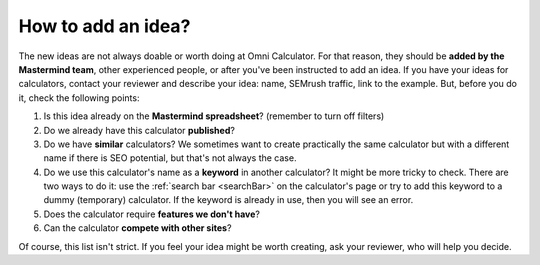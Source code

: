 .. _idea:

How to add an idea?
===================

The new ideas are not always doable or worth doing at Omni Calculator. For that reason, they should be **added by the Mastermind team**, other experienced people, or after you've been instructed to add an idea. If you have your ideas for calculators, contact your reviewer and describe your idea: name, SEMrush traffic, link to the example. But, before you do it, check the following points:

1. Is this idea already on the **Mastermind spreadsheet**? (remember to turn off filters)
2. Do we already have this calculator **published**?
3. Do we have **similar** calculators? We sometimes want to create practically the same calculator but with a different name if there is SEO potential, but that's not always the case.
4. Do we use this calculator's name as a **keyword** in another calculator? It might be more tricky to check. There are two ways to do it: use the :ref:`search bar <searchBar>` on the calculator's page or try to add this keyword to a dummy (temporary) calculator. If the keyword is already in use, then you will see an error.
5. Does the calculator require **features we don't have**?
6. Can the calculator **compete with other sites**?

Of course, this list isn't strict. If you feel your idea might be worth creating, ask your reviewer, who will help you decide. 
